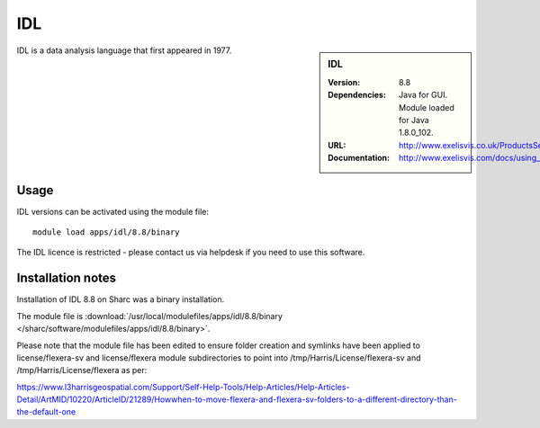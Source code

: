 IDL
===

.. sidebar:: IDL

   :Version: 8.8
   :Dependencies: Java for GUI. Module loaded for Java 1.8.0_102.
   :URL: http://www.exelisvis.co.uk/ProductsServices/IDL.aspx
   :Documentation: http://www.exelisvis.com/docs/using_idl_home.html

IDL is a data analysis language that first appeared in 1977.

Usage
-----

IDL versions can be activated using the module file::

	module load apps/idl/8.8/binary

The IDL licence is restricted - please contact us via helpdesk if you need to use this software.

Installation notes
------------------

Installation of IDL 8.8 on Sharc was a binary installation.

The module file is
:download:`/usr/local/modulefiles/apps/idl/8.8/binary </sharc/software/modulefiles/apps/idl/8.8/binary>`.

Please note that the module file has been edited to ensure folder creation and symlinks have been applied to license/flexera-sv and license/flexera module subdirectories to point into /tmp/Harris/License/flexera-sv and /tmp/Harris/License/flexera as per:

https://www.l3harrisgeospatial.com/Support/Self-Help-Tools/Help-Articles/Help-Articles-Detail/ArtMID/10220/ArticleID/21289/Howwhen-to-move-flexera-and-flexera-sv-folders-to-a-different-directory-than-the-default-one